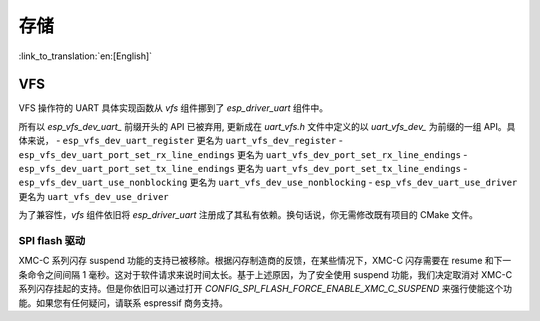 存储
=======

:link_to_translation:`en:[English]`

VFS
---

VFS 操作符的 UART 具体实现函数从 `vfs` 组件挪到了 `esp_driver_uart` 组件中。

所有以 `esp_vfs_dev_uart_` 前缀开头的 API 已被弃用, 更新成在 `uart_vfs.h` 文件中定义的以 `uart_vfs_dev_` 为前缀的一组 API。具体来说，
- ``esp_vfs_dev_uart_register`` 更名为 ``uart_vfs_dev_register``
- ``esp_vfs_dev_uart_port_set_rx_line_endings`` 更名为 ``uart_vfs_dev_port_set_rx_line_endings``
- ``esp_vfs_dev_uart_port_set_tx_line_endings`` 更名为 ``uart_vfs_dev_port_set_tx_line_endings``
- ``esp_vfs_dev_uart_use_nonblocking`` 更名为 ``uart_vfs_dev_use_nonblocking``
- ``esp_vfs_dev_uart_use_driver`` 更名为 ``uart_vfs_dev_use_driver``

为了兼容性，`vfs` 组件依旧将 `esp_driver_uart` 注册成了其私有依赖。换句话说，你无需修改既有项目的 CMake 文件。


SPI flash 驱动
^^^^^^^^^^^^^^^^^^^^^^

XMC-C 系列闪存 suspend 功能的支持已被移除。根据闪存制造商的反馈，在某些情况下，XMC-C 闪存需要在 resume 和下一条命令之间间隔 1 毫秒。这对于软件请求来说时间太长。基于上述原因，为了安全使用 suspend 功能，我们决定取消对 XMC-C 系列闪存挂起的支持。但是你依旧可以通过打开 `CONFIG_SPI_FLASH_FORCE_ENABLE_XMC_C_SUSPEND` 来强行使能这个功能。如果您有任何疑问，请联系 espressif 商务支持。
